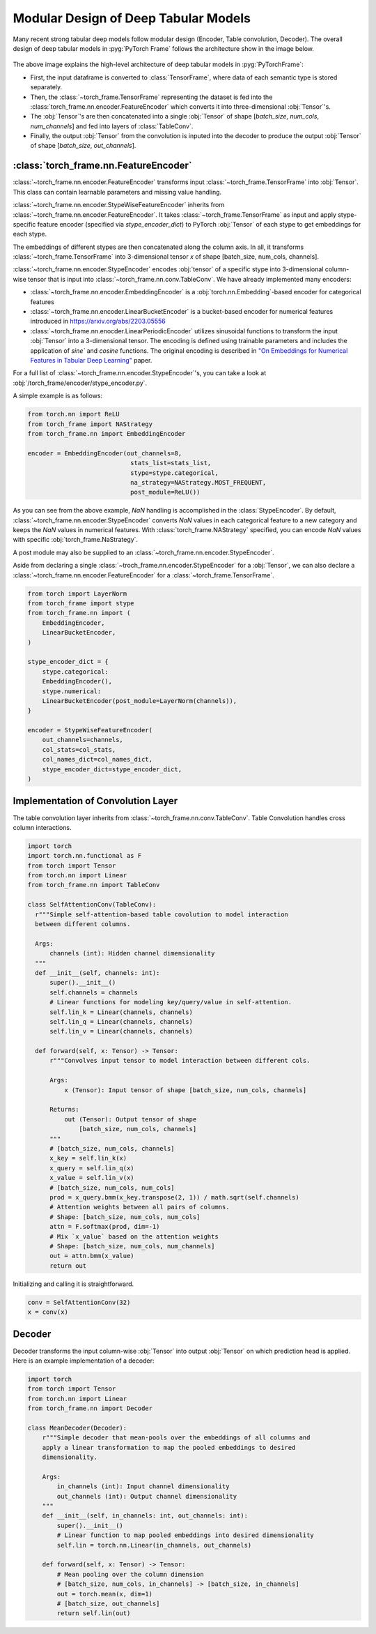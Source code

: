 Modular Design of Deep Tabular Models
=====================================
Many recent strong tabular deep models follow modular design (Encoder, Table convolution, Decoder).
The overall design of deep tabular models in :pyg:`PyTorch Frame` follows the architecture show in the image below.

.. figure:: ../_figures/modular.png
  :align: center
  :width: 100%


The above image explains the high-level architecture of deep tabular models in :pyg:`PyTorchFrame`:

- First, the input dataframe is converted to :class:`TensorFrame`, where data of each semantic type is stored separately.
- Then, the :class:`~torch_frame.TensorFrame` representing the dataset is fed into the :class:`torch_frame.nn.encoder.FeatureEncoder` which converts it into three-dimensional :obj:`Tensor`'s.
- The :obj:`Tensor`'s are then concatenated into a single :obj:`Tensor` of shape [`batch_size`, `num_cols`, `num_channels`] and fed into layers of :class:`TableConv`.
- Finally, the output :obj:`Tensor` from the convolution is inputed into the decoder to produce the output :obj:`Tensor` of shape [`batch_size`, `out_channels`].

:class:`torch_frame.nn.FeatureEncoder`
-------

:class:`~torch_frame.nn.encoder.FeatureEncoder` transforms input :class:`~torch_frame.TensorFrame` into :obj:`Tensor`. This class can contain learnable parameters and missing value handling.

:class:`~torch_frame.nn.encoder.StypeWiseFeatureEncoder` inherits from :class:`~torch_frame.nn.encoder.FeatureEncoder`. It takes :class:`~torch_frame.TensorFrame` as input and apply stype-specific feature encoder (specified via `stype_encoder_dict`) to PyTorch :obj:`Tensor` of each stype to get embeddings for each stype.

The embeddings of different stypes are then concatenated along the column axis.
In all, it transforms :class:`~torch_frame.TensorFrame` into 3-dimensional tensor `x` of shape [batch_size, num_cols, channels].

:class:`~torch_frame.nn.encoder.StypeEncoder` encodes :obj:`tensor` of a specific stype into 3-dimensional column-wise tensor that is input into :class:`~torch_frame.nn.conv.TableConv`. We have already implemented many encoders:

- :class:`~torch_frame.nn.encoder.EmbeddingEncoder` is a :obj:`torch.nn.Embedding`-based encoder for categorical features
- :class:`~torch_frame.nn.encoder.LinearBucketEncoder` is a bucket-based encoder for numerical features introduced in https://arxiv.org/abs/2203.05556
- :class:`~torch_frame.nn.enocder.LinearPeriodicEncoder` utilizes sinusoidal functions to transform the input :obj:`Tensor` into a 3-dimensional tensor. The encoding is defined using trainable parameters and includes the application of `sine`` and `cosine` functions. The original encoding is described in `"On Embeddings for Numerical Features in Tabular Deep Learning" <https://arxiv.org/abs/2203.05556>`_ paper.

For a full list of :class:`~torch_frame.nn.encoder.StypeEncoder`'s, you can take a look at :obj:`/torch_frame/encoder/stype_encoder.py`.

A simple example is as follows:

.. code-block:: python

    from torch.nn import ReLU
    from torch_frame import NAStrategy
    from torch_frame.nn import EmbeddingEncoder

    encoder = EmbeddingEncoder(out_channels=8,
                                stats_list=stats_list,
                                stype=stype.categorical,
                                na_strategy=NAStrategy.MOST_FREQUENT,
                                post_module=ReLU())

As you can see from the above example, `NaN` handling is accomplished in the :class:`StypeEncoder`.
By default, :class:`~torch_frame.nn.encoder.StypeEncoder` converts `NaN` values in each categorical feature to a new category and keeps the `NaN` values in numerical features.
With :class:`torch_frame.NAStrategy` specified, you can encode `NaN` values with specific :obj:`torch_frame.NaStrategy`.

A post module may also be supplied to an :class:`~torch_frame.nn.encoder.StypeEncoder`.

Aside from declaring a single :class:`~troch_frame.nn.encoder.StypeEncoder` for a :obj:`Tensor`, we can also declare a :class:`~torch_frame.nn.encoder.FeatureEncoder` for a :class:`~torch_frame.TensorFrame`.

.. code-block:: python

    from torch import LayerNorm
    from torch_frame import stype
    from torch_frame.nn import (
        EmbeddingEncoder,
        LinearBucketEncoder,
    )

    stype_encoder_dict = {
        stype.categorical:
        EmbeddingEncoder(),
        stype.numerical:
        LinearBucketEncoder(post_module=LayerNorm(channels)),
    }

    encoder = StypeWiseFeatureEncoder(
        out_channels=channels,
        col_stats=col_stats,
        col_names_dict=col_names_dict,
        stype_encoder_dict=stype_encoder_dict,
    )

Implementation of Convolution Layer
-----------------------------------

The table convolution layer inherits from :class:`~torch_frame.nn.conv.TableConv`.
Table Convolution handles cross column interactions.

.. code-block:: python

    import torch
    import torch.nn.functional as F
    from torch import Tensor
    from torch.nn import Linear
    from torch_frame.nn import TableConv

    class SelfAttentionConv(TableConv):
      r"""Simple self-attention-based table covolution to model interaction
      between different columns.

      Args:
          channels (int): Hidden channel dimensionality
      """
      def __init__(self, channels: int):
          super().__init__()
          self.channels = channels
          # Linear functions for modeling key/query/value in self-attention.
          self.lin_k = Linear(channels, channels)
          self.lin_q = Linear(channels, channels)
          self.lin_v = Linear(channels, channels)

      def forward(self, x: Tensor) -> Tensor:
          r"""Convolves input tensor to model interaction between different cols.

          Args:
              x (Tensor): Input tensor of shape [batch_size, num_cols, channels]

          Returns:
              out (Tensor): Output tensor of shape
                  [batch_size, num_cols, channels]
          """
          # [batch_size, num_cols, channels]
          x_key = self.lin_k(x)
          x_query = self.lin_q(x)
          x_value = self.lin_v(x)
          # [batch_size, num_cols, num_cols]
          prod = x_query.bmm(x_key.transpose(2, 1)) / math.sqrt(self.channels)
          # Attention weights between all pairs of columns.
          # Shape: [batch_size, num_cols, num_cols]
          attn = F.softmax(prod, dim=-1)
          # Mix `x_value` based on the attention weights
          # Shape: [batch_size, num_cols, num_channels]
          out = attn.bmm(x_value)
          return out

Initializing and calling it is straightforward.

.. code-block:: python

    conv = SelfAttentionConv(32)
    x = conv(x)


Decoder
-------

Decoder transforms the input column-wise :obj:`Tensor` into output :obj:`Tensor` on which prediction head is applied.
Here is an example implementation of a decoder:

.. code-block:: python

    import torch
    from torch import Tensor
    from torch.nn import Linear
    from torch_frame.nn import Decoder

    class MeanDecoder(Decoder):
        r"""Simple decoder that mean-pools over the embeddings of all columns and
        apply a linear transformation to map the pooled embeddings to desired
        dimensionality.

        Args:
            in_channels (int): Input channel dimensionality
            out_channels (int): Output channel dimensionality
        """
        def __init__(self, in_channels: int, out_channels: int):
            super().__init__()
            # Linear function to map pooled embeddings into desired dimensionality
            self.lin = torch.nn.Linear(in_channels, out_channels)

        def forward(self, x: Tensor) -> Tensor:
            # Mean pooling over the column dimension
            # [batch_size, num_cols, in_channels] -> [batch_size, in_channels]
            out = torch.mean(x, dim=1)
            # [batch_size, out_channels]
            return self.lin(out)
